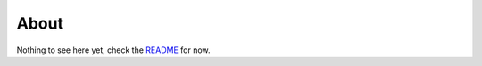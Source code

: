 About
=====

Nothing to see here yet, check the `README <https://github.com/ErikBjare/timekill>`_ for now.
